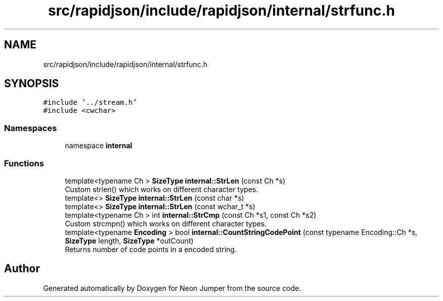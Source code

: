.TH "src/rapidjson/include/rapidjson/internal/strfunc.h" 3 "Fri Jan 21 2022" "Neon Jumper" \" -*- nroff -*-
.ad l
.nh
.SH NAME
src/rapidjson/include/rapidjson/internal/strfunc.h
.SH SYNOPSIS
.br
.PP
\fC#include '\&.\&./stream\&.h'\fP
.br
\fC#include <cwchar>\fP
.br

.SS "Namespaces"

.in +1c
.ti -1c
.RI "namespace \fBinternal\fP"
.br
.in -1c
.SS "Functions"

.in +1c
.ti -1c
.RI "template<typename Ch > \fBSizeType\fP \fBinternal::StrLen\fP (const Ch *s)"
.br
.RI "Custom strlen() which works on different character types\&. "
.ti -1c
.RI "template<> \fBSizeType\fP \fBinternal::StrLen\fP (const char *s)"
.br
.ti -1c
.RI "template<> \fBSizeType\fP \fBinternal::StrLen\fP (const wchar_t *s)"
.br
.ti -1c
.RI "template<typename Ch > int \fBinternal::StrCmp\fP (const Ch *s1, const Ch *s2)"
.br
.RI "Custom strcmpn() which works on different character types\&. "
.ti -1c
.RI "template<typename \fBEncoding\fP > bool \fBinternal::CountStringCodePoint\fP (const typename Encoding::Ch *s, \fBSizeType\fP length, \fBSizeType\fP *outCount)"
.br
.RI "Returns number of code points in a encoded string\&. "
.in -1c
.SH "Author"
.PP 
Generated automatically by Doxygen for Neon Jumper from the source code\&.
